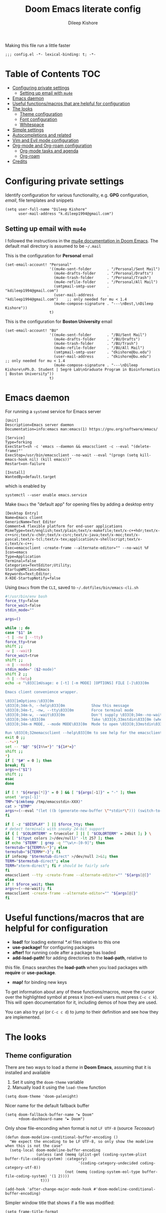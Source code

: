 #+title: Doom Emacs literate config
#+author: Dileep Kishore
#+description: My Doom Emacs configuration file

Making this file run a little faster
#+begin_src elisp
;;; config.el -*- lexical-binding: t; -*-
#+end_src

* Table of Contents :TOC:
- [[#configuring-private-settings][Configuring private settings]]
  - [[#setting-up-email-with-mu4e][Setting up email with =mu4e=]]
- [[#emacs-daemon][Emacs daemon]]
- [[#useful-functionsmacros-that-are-helpful-for-configuration][Useful functions/macros that are helpful for configuration]]
- [[#the-looks][The looks]]
  - [[#theme-configuration][Theme configuration]]
  - [[#font-configuration][Font configuration]]
  - [[#whitespace][Whitespace]]
- [[#simple-settings][Simple settings]]
- [[#autocompletions-and-related][Autocompletions and related]]
- [[#vim-and-evil-mode-configuration][Vim and Evil mode configuration]]
- [[#org-mode-and-org-roam-configuration][Org-mode and Org-roam configuration]]
  - [[#org-mode-tasks-and-agenda][Org-mode tasks and agenda]]
  - [[#org-roam][Org-roam]]
- [[#credits][Credits]]

* Configuring private settings

Identify configuration for various functionality, e.g. *GPG* configuration, /email/, file templates and snippets
#+begin_src elisp
(setq user-full-name "Dileep Kishore"
      user-mail-address "k.dileep1994@gmail.com")
#+end_src

** Setting up email with =mu4e=

I followed the instructions in the [[org:../../.emacs.d/modules/email/mu4e/README.org][mu4e documentation in Doom Emacs]].
The default mail directory is assumed to be =~/.mail=

This is the configuration for *Personal* email
#+begin_src elisp
(set-email-account! "Personal"
                    '((mu4e-sent-folder       . "/Personal/Sent Mail")
                      (mu4e-drafts-folder     . "/Personal/Drafts")
                      (mu4e-trash-folder      . "/Personal/Trash")
                      (mu4e-refile-folder     . "/Personal/All Mail")
                      (smtpmail-smtp-user     . "kdileep1994@gmail.com")
                      (user-mail-address      . "kdileep1994@gmail.com")    ;; only needed for mu < 1.4
                      (mu4e-compose-signature . "---\nBest,\nDileep Kishore"))
                    t)
#+end_src

This is the configuration for *Boston University* email
#+begin_src elisp
(set-email-account! "BU"
                    '((mu4e-sent-folder       . "/BU/Sent Mail")
                      (mu4e-drafts-folder     . "/BU/Drafts")
                      (mu4e-trash-folder      . "/BU/Trash")
                      (mu4e-refile-folder     . "/BU/All Mail")
                      (smtpmail-smtp-user     . "dkishore@bu.edu")
                      (user-mail-address      . "dkishore@bu.edu")    ;; only needed for mu < 1.4
                      (mu4e-compose-signature . "---\nDileep Kishore\nPh.D. Student | Segrè Lab\nGraduate Program in Bioinformatics | Boston University"))
                    t)
#+end_src
* Emacs daemon

For running a =systemd= service for Emacs server
#+begin_src systemd :tangle no
[Unit]
Description=Emacs server daemon
Documentation=info:emacs man:emacs(1) https://gnu.org/software/emacs/

[Service]
Type=forking
ExecStart=sh -c 'emacs --daemon && emacsclient -c --eval "(delete-frame)"'
ExecStop=/usr/bin/emacsclient --no-wait --eval "(progn (setq kill-emacs-hook nil) (kill emacs))"
Restart=on-failure

[Install]
WantedBy=default.target
#+end_src

which is enabled by
#+begin_src shell :tangle no
systemctl --user enable emacs.service
#+end_src

Make =Emacs= the "default app" for opening files by adding a desktop entry
#+begin_src config :tangle no
[Desktop Entry]
Name=Emacs client
GenericName=Text Editor
Comment=A flexible platform for end-user applications
MimeType=text/english;text/plain;text/x-makefile;text/x-c++hdr;text/x-c++src;text/x-chdr;text/x-csrc;text/x-java;text/x-moc;text/x-pascal;text/x-tcl;text/x-tex;application/x-shellscript;text/x-c;text/x-c++;
Exec=emacsclient -create-frame --alternate-editor="" --no-wait %F
Icon=emacs
Type=Application
Terminal=false
Categories=TextEditor;Utility;
StartupWMClass=Emacs
Keywords=Text;Editor;
X-KDE-StartupNotify=false
#+end_src

Using =Emacs= from the =CLI=, saved to =~/.dotfiles/bin/emacs-cli.sh=
#+begin_src bash :tangle no
#!/usr/bin/env bash
force_tty=false
force_wait=false
stdin_mode=""

args=()

while :; do
case "$1" in
-t | -nw | --tty)
force_tty=true
shift ;;
-w | --wait)
force_wait=true
shift ;;
-m | --mode)
stdin_mode=" ($2-mode)"
shift 2 ;;
-h | --help)
echo -e "\033[1mUsage: e [-t] [-m MODE] [OPTIONS] FILE [-]\033[0m

Emacs client convenience wrapper.

\033[1mOptions:\033[0m
\033[0;34m-h, --help\033[0m            Show this message
\033[0;34m-t, -nw, --tty\033[0m        Force terminal mode
\033[0;34m-w, --wait\033[0m            Don't supply \033[0;34m--no-wait\033[0m to graphical emacsclient
\033[0;34m-\033[0m                     Take \033[0;33mstdin\033[0m (when last argument)
\033[0;34m-m MODE, --mode MODE\033[0m  Mode to open \033[0;33mstdin\033[0m with

Run \033[0;32memacsclient --help\033[0m to see help for the emacsclient."
exit 0 ;;
--*=*)
set -- "$@" "${1%%=*}" "${1#*=}"
shift ;;
*)
if [ "$#" = 0 ]; then
break; fi
args+=("$1")
shift ;;
esac
done

if [ ! "${#args[*]}" = 0 ] && [ "${args[-1]}" = "-" ]; then
unset 'args[-1]'
TMP="$(mktemp /tmp/emacsstdin-XXX)"
cat > "$TMP"
args+=(--eval "(let ((b (generate-new-buffer \"*stdin*\"))) (switch-to-buffer b) (insert-file-contents \"$TMP\") (delete-file \"$TMP\")${stdin_mode})")
fi

if [ -z "$DISPLAY" ] || $force_tty; then
# detect terminals with sneaky 24-bit support
if { [ "$COLORTERM" = truecolor ] || [ "$COLORTERM" = 24bit ]; } \
&& [ "$(tput colors 2>/dev/null)" -lt 257 ]; then
if echo "$TERM" | grep -q "^\w\+-[0-9]"; then
termstub="${TERM%%-*}"; else
termstub="${TERM#*-}"; fi
if infocmp "$termstub-direct" >/dev/null 2>&1; then
TERM="$termstub-direct"; else
TERM="xterm-direct"; fi # should be fairly safe
fi
emacsclient --tty -create-frame --alternate-editor="" "${args[@]}"
else
if ! $force_wait; then
args+=(--no-wait); fi
emacsclient -create-frame --alternate-editor="" "${args[@]}"
fi
#+end_src

* Useful functions/macros that are helpful for configuration

- *load!* for loading external *.el files relative to this one
- *use-package!* for configuring packages
- *after!* for running code after a package has loaded
- *add-load-path!* for adding directories to the *load-path*, relative to
this file. Emacs searches the *load-path* when you load packages with
*require* or *use-package*.
- *map!* for binding new keys

To get information about any of these functions/macros, move the cursor over
the highlighted symbol at press =K= (non-evil users must press =C-c c k=).
This will open documentation for it, including demos of how they are used.

You can also try =gd= (or =C-c c d=) to jump to their definition and see how
they are implemented.

* The looks

** Theme configuration

There are two ways to load a /theme/ in *Doom Emacs*, assuming that it is installed and available
1. Set it using the =doom-theme= variable
2. Manually load it using the =load-theme= function

#+begin_src elisp
(setq doom-theme 'doom-palenight)
#+end_src

Nicer name for the default fallback buffer
#+begin_src elisp
(setq doom-fallback-buffer-name "► Doom"
      +doom-dashboard-name "► Doom")
#+end_src

Only show file-enconding when format is not =LF UTF-8= (source [[Credits][Tecosaur]])
#+begin_src elisp
(defun doom-modeline-conditional-buffer-encoding ()
  "We expect the encoding to be LF UTF-8, so only show the modeline when this is not the case"
  (setq-local doom-modeline-buffer-encoding
              (unless (and (memq (plist-get (coding-system-plist buffer-file-coding-system) :category)
                                 '(coding-category-undecided coding-category-utf-8))
                           (not (memq (coding-system-eol-type buffer-file-coding-system) '(1 2))))
                t)))

(add-hook 'after-change-major-mode-hook #'doom-modeline-conditional-buffer-encoding)
#+end_src

Simpler window title that shows if a file was modified:
#+begin_src elisp
(setq frame-title-format
      '(""
        (:eval
         (if (s-contains-p org-roam-directory (or buffer-file-name ""))
             (replace-regexp-in-string
              ".*/[0-9]*-?" "☰ "
              (subst-char-in-string ?_ ?  buffer-file-name))
           "%b"))
        (:eval
         (let ((project-name (projectile-project-name)))
           (unless (string= "-" project-name)
             (format (if (buffer-modified-p)  " ◉ %s" " ● %s") project-name))))))
#+end_src

** Font configuration

*** Basic font configuration

Doom exposes five (optional) variables for controlling fonts:
- =doom-font=
- =doom-serif-font= (not super sure about this one)
- =doom-variable-pitch-font=
- =doom-unicode-font=
- =doom-big-font= - Used for =doom-big-font-mode= for presentations or streaming
#+begin_src elisp
(setq doom-font (font-spec :family "VictorMono Nerd Font" :size 15)
      doom-variable-pitch-font (font-spec :family "FiraCode Nerd Font" :size 15)
      doom-unicode-font (font-spec :family "FiraCode Nerd Font" :size 15)
      doom-serif-font (font-spec :family "BlexMono Nerd Font" :size 15)
      doom-big-font (font-spec :family "Overpass Nerd Font" :size 25))
#+end_src

Code snippet to check if we are missing our required font (from [[Credits][Tecosaur]])
#+begin_src elisp
(defvar required-fonts '("VictorMono Nerd Font" "Overpass Nerd Font" "FiraCode Nerd Font" "BlexMono Nerd Font"))

(defvar available-fonts
  (delete-dups (or (font-family-list)
                   (split-string (shell-command-to-string "fc-list : family")
                                 "[,\n]"))))

(defvar missing-fonts
  (delq nil (mapcar
             (lambda (font)
               (unless (delq nil (mapcar (lambda (f)
                                           (string-match-p (format "^%s$" font) f))
                                         available-fonts))
                 font))
             required-fonts)))

(if missing-fonts
    (pp-to-string
     `(unless noninteractive
        (add-hook! 'doom-init-ui-hook
          (run-at-time nil nil
                       (lambda ()
                         (message "%s missing the following fonts: %s"
                                  (propertize "Warning!" 'face '(bold warning))
                                  (mapconcat (lambda (font)
                                               (propertize font 'face 'font-lock-variable-name-face))
                                             ',missing-fonts
                                             ", "))
                         (sleep-for 0.5))))))
  ";; No missing fonts detected")
#+end_src

We can change the font used in the various faces across /Emacs/ using =custom-set-faces=.

There are several faces, some of them are:
- =font-lock-preprocessor-face=
- =font-lock-comment-face=
- =font-lock-keyword-face=
- =font-lock-comment-face=
- =font-lock-constant-face=
- =font-lock-function-name-face=
- =font-lock-keyword-face=
- =font-lock-preprocessor-face=
- =font-lock-string-face=
- =hl-todo=
- =info-colors-lisp-code-block=
- =markdown-code-face=

#+begin_src elisp
(custom-set-faces!
  '(font-lock-preprocessor-face :weight bold)
  '(font-lock-comment-face :slant italic)
  '(font-lock-keyword-face :slant italic :weight bold))
#+end_src

*** Org-mode look customization

Hide emphasis markup, eg. *bold*, /italics/, +strikethrough+, ~highlight~
#+begin_src elisp
(setq org-hide-emphasis-markers t)
#+end_src

Change how the bullets look
#+begin_src elisp
(setq org-superstar-headline-bullets-list '("⁖" "◉" "○" "✸" "✿"))
#+end_src

Replace the default "-" marker for lists with ""
#+begin_src elisp
(font-lock-add-keywords 'org-mode
                        '(("^ *\\([-]\\) "
                           (0 (prog1 () (compose-region (match-beginning 1) (match-end 1) ""))))))
#+end_src

+Org-mode hook for pretty =unicode= header symbols and =mixed pitch font=+.
- I think the =unicode= header symbols are automatically included with the =org +pretty= flag in ~init.el~, hence adding another hook for that is redundant.
- I also do not didn't like the behavior of =mixed-pitch-font= (not sure where this function is even from), it kept defaulting to =Overpass= as the default font when I wanted =FiraCode=
- Finally, we enable =visual-line-mode= and =org-appear-mode=
#+begin_src elisp
(add-hook! 'org-mode-hook 'mixed-pitch-mode 'visual-line-mode 'org-appear-mode)
#+end_src

Change header sizes in =org-mode=. ~Right now this doesn't work in mixed-pitch-mode~
#+begin_src elisp
(after! org
  (set-face-attribute 'org-link nil
                      :weight 'normal)
  (set-face-attribute 'org-block nil)
  (set-face-attribute 'org-code nil)
  (set-face-attribute 'org-date nil
                      :font "FiraCode Nerd Font")
  (set-face-attribute 'org-level-1 nil
                      :font "FiraCode Nerd Font"
                      :height 1.7
                      :weight 'bold)
  (set-face-attribute 'org-level-2 nil
                      :font "FiraCode Nerd Font"
                      :height 1.5
                      :weight 'bold)
  (set-face-attribute 'org-level-3 nil
                      :font "FiraCode Nerd Font"
                      :height 1.25
                      :weight 'bold)
  (set-face-attribute 'org-level-4 nil
                      :font "FiraCode Nerd Font"
                      :height 1.15
                      :weight 'bold)
  (set-face-attribute 'org-level-5 nil
                      :font "FiraCode Nerd Font"
                      :weight 'bold)
  (set-face-attribute 'org-level-6 nil
                      :font "FiraCode Nerd Font"
                      :weight 'bold)
  (set-face-attribute 'org-document-title nil
                      :font "FiraCode Nerd Font"
                      :height 1.9
                      :weight 'bold)
  (setq org-fancy-priorities-list '("⚡" "⬆" "⬇" "☕")))
#+end_src

#+begin_src elisp
(after! mixed-pitch
  (set-face-attribute 'org-document-title nil
                      :font "FiraCode Nerd Font"
                      :height 1.9
                      :weight 'bold)
  (set-face-attribute 'italic nil
                      :font "VictorMono Nerd Font"
                      :slant 'italic))
#+end_src
** Whitespace

Set =global whitespace mode=
#+begin_src elisp
(setq
 global-whitespace-mode t
 whitespace-style '(face tabs tab-mark trailing newline newline-mark indentation))
(global-whitespace-mode +1)
#+end_src

* Simple settings

- Delete files to trash
- Take new window space from all other windows (not just current)
- Strech cursor to glyph width (for variable-pitch-font)
#+begin_src elisp
(setq-default
 delete-by-moving-to-trash t
 window-combination-resize t
 x-stretch-cursor t)
#+end_src

- Raise the undow limit to =80Mb=
- Granular undos in insert mode!
- Unicde ellipsis ( )
#+begin_src elisp
(setq undo-limit 80000000
      evil-want-fine-undo t
      truncate-string-ellipsis " ")
#+end_src

Being able to see which buffer to open after splitting windows
1. First we will enter the new window
#+begin_src elisp
(setq evil-vsplit-window-right t
      evil-split-window-below t)
#+end_src
2. Then we will pull up =ivy=
#+begin_src elisp
(defadvice! prompt-for-buffer (&rest _)
  :after '(evil-window-split evil-window-vsplit)
  (+ivy/switch-buffer))
#+end_src
3. Also, enable previews
#+begin_src elisp
(setq +ivy-buffer-preview t)
#+end_src

Add keybinding to rotate the layout of all windows
#+begin_src elisp
(map! :map evil-window-map
      "SPC" #'rotate-layout)
#+end_src

* Autocompletions and related

Decrease =company-mode= completion delay and other nice things 🤣 (also I just figured out how to insert emoji).
#+begin_src elisp
(after! company
  (setq company-idle-delay 0.2
        company-minimum-prefix-length 2)
  (setq company-show-numbers t)
  (add-hook 'evil-normal-state-entry-hook #'company-abort)) ;; make aborting less annoying.
#+end_src

Improve =prescient= usage by increasing history
#+begin_src elisp
(setq-default history-length 1000)
(setq-default prescient-history-length 1000)
#+end_src

Having =ispell= enabled in =text=, =markdown= and =GFM=
#+begin_src elisp
(set-company-backend!
  '(text-mode
    markdown-mode
    gfm-mode)
  '(:seperate
    company-ispell
    company-files
    company-yasnippet))
#+end_src

* Vim and Evil mode configuration

This determines the style of the /line numbers/
#+begin_src elisp
(setq display-line-numbers-type 'relative)
#+end_src



* Org-mode and Org-roam configuration

** Org-mode tasks and agenda

Enable logging of done tasks, and log stuff into LOGBOOK drawer by default
#+begin_src elisp
(after! org
  (setq org-log-done t)
  (setq org-log-into-drawer t))
#+end_src

** Org-roam

You might want to refer to the [[https://www.orgroam.com/manual.html#The-Templating-System][templating system documentation]] for details.

Set up the default directories
#+begin_src elisp
(setq org-directory "~/Documents/Org")
(after! org-roam
  (setq org-roam-directory "~/Documents/Org/Roam"))
#+end_src

*** Org-roam dailies

#+begin_src elisp
(setq org-roam-dailies-directory "dailies/")

(defun get-string-from-file (filePath)
  "Return filePath's file content."
  (with-temp-buffer
    (insert-file-contents filePath)
    (buffer-string)))

(setq org-roam-dailies-capture-templates
      (let ((head (get-string-from-file "~/Documents/Org/Roam/_templates/dailies-template.org")))
        `(("j" "journaling" item
           #'org-roam-capture--get-point
           "- %?"
           :empty-lines-before 1
           :file-name "dailies/%<%Y-%m-%d>"
           :head ,head
           :olp ("Journaling"))
          ("p" "plan" item
           #'org-roam-capture--get-point
           "- %<%H:%M> %?"
           :file-name "dailies/%<%Y-%m-%d>"
           :head ,head
           :empty-lines-before 1
           :olp ("Day Planner"))
          ("t" "thoughts" item
           #'org-roam-capture--get-point
           "- %<%H:%M> %?"
           :file-name "dailies/%<%Y-%m-%d>"
           :head ,head
           :empty-lines-before 1
           :olp ("Thoughts")))))
#+end_src

#+RESULTS:
| j | journaling | item | #'org-roam-capture--get-point | - %? | :empty-lines-before | 1 | :file-name | dailies/%<%Y-%m-%d> | :head | #+title: %<%A, %d %B %Y> |

*** Org-roam-protocol

Registering the =roam-protocol=
#+begin_src config :tangle no
[Desktop Entry]
Name=Org-Protocol
Exec=emacsclient %u
Icon=emacs-icon
Type=Application
Terminal=false
MimeType=x-scheme-handler/org-protocol
#+end_src

Associate =org-protocol://= links with the desktop file:
#+begin_src shell :tangle no
xdg-mime default org-protocol.desktop x-scheme-handler/org-protocol
#+end_src

TODO Customize graph view for =org-protocol=

*** Searching and indexing files

Using =deft= to navigate =org-roam= files
#+begin_src elisp
(use-packge deft
            :after org
            :bind
            ("C-c n d" . deft)
            :custom
            (deft-recursive t)
            (deft-use-filter-string-for-filename t)
            (deft-default-extension "org")
            (deft-directory "~/Documents/Org/Roam"))
#+end_src

* Credits

- [[https://tecosaur.github.io/emacs-config][Tecosaur's emacs config]]
- [[https://www.youtube.com/playlist?list=PLhXZp00uXBk4np17N39WvB80zgxlZfVwj][Doomcasts by Zaiste Programming]]
